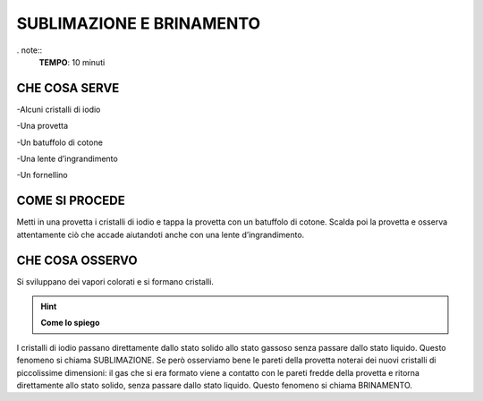 SUBLIMAZIONE E BRINAMENTO
=========================

. note::
   **TEMPO**: 10 minuti

CHE COSA SERVE
--------------

-Alcuni cristalli di iodio

-Una provetta

-Un batuffolo di cotone

-Una lente d’ingrandimento

-Un fornellino

COME SI PROCEDE
--------------

Metti in una provetta i cristalli di iodio e tappa la provetta con un batuffolo di cotone. Scalda poi la provetta e osserva attentamente ciò che accade aiutandoti anche con una lente d’ingrandimento.

CHE COSA OSSERVO
----------------

Si sviluppano dei vapori colorati e si formano cristalli.

.. hint::
   **Come lo spiego**

I cristalli di iodio passano direttamente dallo stato solido allo stato gassoso senza passare dallo stato liquido. Questo fenomeno si chiama SUBLIMAZIONE. Se però osserviamo bene le pareti della provetta noterai dei nuovi cristalli di piccolissime dimensioni: il gas che si era formato viene a contatto con le pareti fredde della provetta e ritorna direttamente allo stato solido, senza passare dallo stato liquido. Questo fenomeno si chiama BRINAMENTO.
